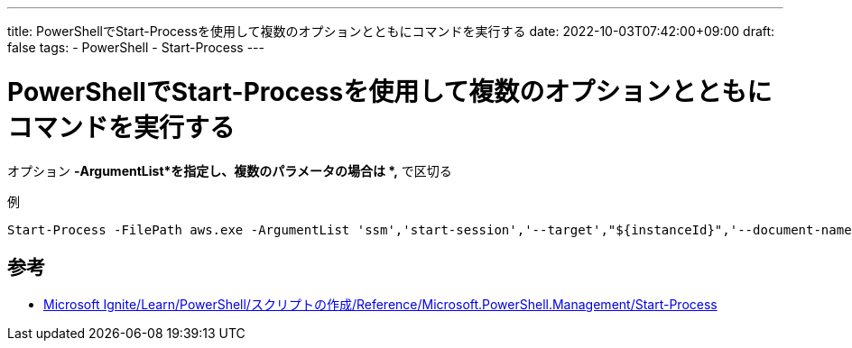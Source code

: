 ---
title: PowerShellでStart-Processを使用して複数のオプションとともにコマンドを実行する
date: 2022-10-03T07:42:00+09:00
draft: false
tags:
  - PowerShell
  - Start-Process
---

= PowerShellでStart-Processを使用して複数のオプションとともにコマンドを実行する

オプション *-ArgumentList*を指定し、複数のパラメータの場合は *,* で区切る

.例
[source,ps1]
----
Start-Process -FilePath aws.exe -ArgumentList 'ssm','start-session','--target',"${instanceId}",'--document-name','AWS-StartPortForwardingSession','--parameters',"{\`"portNumber\`":[\`"22\`"],\`"localPortNumber\`":[\`"${port}\`"]}" -Wait
----

== 参考

* https://learn.microsoft.com/ja-jp/powershell/module/microsoft.powershell.management/start-process?view=powershell-7.2[Microsoft Ignite/Learn/PowerShell/スクリプトの作成/Reference/Microsoft.PowerShell.Management/Start-Process]

